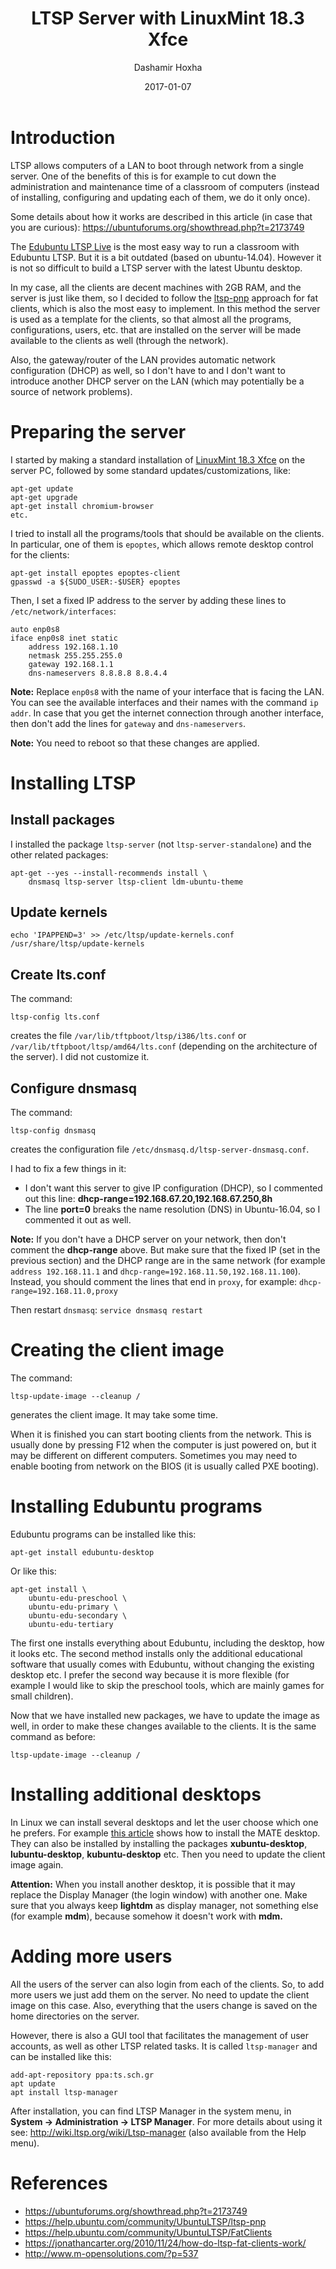 #+TITLE:     LTSP Server with LinuxMint 18.3 Xfce
#+AUTHOR:    Dashamir Hoxha
#+EMAIL:     dashohoxha@gmail.com
#+DATE:      2017-01-07
#+OPTIONS:   H:3 num:t toc:t \n:nil @:t ::t |:t ^:nil -:t f:t *:t <:t
#+OPTIONS:   TeX:nil LaTeX:nil skip:nil d:nil todo:t pri:nil tags:not-in-toc
# #+INFOJS_OPT: view:overview toc:t ltoc:t mouse:#aadddd buttons:0 path:js/org-info.js
#+STYLE: <link rel="stylesheet" type="text/css" href="css/org-info.css" />
#+begin_comment yaml-front-matter
---
layout:     post
title:      LTSP Server with LinuxMint 18.3 Xfce
date:       2017-01-07
summary:    LTSP allows computers of a LAN to boot through network from a single server.
    One of the benefits of this is for example to cut down the
    administration and maintenance time of a classroom of computers
    (instead of installing, configuring and updating each of them we do it
    only once).
tags:       [ltsp linuxmint ubuntu edubuntu]
---
#+end_comment

* Introduction

  LTSP allows computers of a LAN to boot through network from a single
  server.  One of the benefits of this is for example to cut down the
  administration and maintenance time of a classroom of computers
  (instead of installing, configuring and updating each of them, we do
  it only once).

  Some details about how it works are described in this article (in
  case that you are curious):
  https://ubuntuforums.org/showthread.php?t=2173749

  The [[https://www.edubuntu.org/documentation/ltsp-live][Edubuntu LTSP Live]] is the most easy way to run a classroom with
  Edubuntu LTSP.  But it is a bit outdated (based on ubuntu-14.04).
  However it is not so difficult to build a LTSP server with the
  latest Ubuntu desktop.

  In my case, all the clients are decent machines with 2GB RAM, and
  the server is just like them, so I decided to follow the [[https://help.ubuntu.com/community/UbuntuLTSP/ltsp-pnp][ltsp-pnp]]
  approach for fat clients, which is also the most easy to
  implement. In this method the server is used as a template for the
  clients, so that almost all the programs, configurations, users,
  etc. that are installed on the server will be made available to the
  clients as well (through the network).

  Also, the gateway/router of the LAN provides automatic network
  configuration (DHCP) as well, so I don't have to and I don't want to
  introduce another DHCP server on the LAN (which may potentially be a
  source of network problems).


* Preparing the server

  I started by making a standard installation of [[https://linuxmint.com/download.php][LinuxMint 18.3 Xfce]]
  on the server PC, followed by some standard updates/customizations,
  like:
  #+begin_example
  apt-get update
  apt-get upgrade
  apt-get install chromium-browser
  etc.
  #+end_example

  I tried to install all the programs/tools that should be available
  on the clients. In particular, one of them is =epoptes=, which
  allows remote desktop control for the clients:
  #+begin_example
  apt-get install epoptes epoptes-client
  gpasswd -a ${SUDO_USER:-$USER} epoptes
  #+end_example

  Then, I set a fixed IP address to the server by adding these lines
  to ~/etc/network/interfaces~:
  #+begin_example
  auto enp0s8
  iface enp0s8 inet static
      address 192.168.1.10
      netmask 255.255.255.0
      gateway 192.168.1.1
      dns-nameservers 8.8.8.8 8.8.4.4
  #+end_example

  *Note:* Replace =enp0s8= with the name of your interface that is facing
  the LAN. You can see the available interfaces and their names with
  the command =ip addr=. In case that you get the internet connection
  through another interface, then don't add the lines for =gateway= and
  =dns-nameservers=.

  *Note:* You need to reboot so that these changes are applied.


* Installing LTSP

** Install packages

   I installed the package =ltsp-server= (not
   =ltsp-server-standalone=) and the other related packages:
   #+begin_example
   apt-get --yes --install-recommends install \
       dnsmasq ltsp-server ltsp-client ldm-ubuntu-theme
   #+end_example

** Update kernels

   #+begin_example
   echo 'IPAPPEND=3' >> /etc/ltsp/update-kernels.conf
   /usr/share/ltsp/update-kernels
   #+end_example


** Create lts.conf

   The command:
   #+begin_example
   ltsp-config lts.conf
   #+end_example
   creates the file ~/var/lib/tftpboot/ltsp/i386/lts.conf~ or
   ~/var/lib/tftpboot/ltsp/amd64/lts.conf~ (depending on the
   architecture of the server). I did not customize it.


** Configure dnsmasq

    The command:
    #+begin_example
    ltsp-config dnsmasq
    #+end_example
    creates the configuration file
    ~/etc/dnsmasq.d/ltsp-server-dnsmasq.conf~.

    I had to fix a few things in it:
     - I don't want this server to give IP configuration (DHCP),
       so I commented out this line:
       **dhcp-range=192.168.67.20,192.168.67.250,8h**
     - The line **port=0** breaks the name resolution (DNS) in Ubuntu-16.04,
       so I commented it out as well.

    *Note:* If you don't have a DHCP server on your network, then don't
    comment the *dhcp-range* above. But make sure that the fixed IP (set
    in the previous section) and the DHCP range are in the same
    network (for example =address 192.168.11.1= and
    =dhcp-range=192.168.11.50,192.168.11.100=). Instead, you should
    comment the lines that end in =proxy=, for example:
    =dhcp-range=192.168.11.0,proxy=

    Then restart =dnsmasq=: =service dnsmasq restart=


* Creating the client image

  The command:
  #+begin_example
  ltsp-update-image --cleanup /
  #+end_example
  generates the client image.  It may take some time.

  When it is finished you can start booting clients from the network.
  This is usually done by pressing F12 when the computer is just
  powered on, but it may be different on different
  computers. Sometimes you may need to enable booting from network on
  the BIOS (it is usually called PXE booting).


* Installing Edubuntu programs

  Edubuntu programs can be installed like this:
  #+begin_example
  apt-get install edubuntu-desktop
  #+end_example

  Or like this:
  #+begin_example
  apt-get install \
      ubuntu-edu-preschool \
      ubuntu-edu-primary \
      ubuntu-edu-secondary \
      ubuntu-edu-tertiary
  #+end_example

  The first one installs everything about Edubuntu, including the
  desktop, how it looks etc. The second method installs only the
  additional educational software that usually comes with Edubuntu,
  without changing the existing desktop etc. I prefer the second way
  because it is more flexible (for example I would like to skip the
  preschool tools, which are mainly games for small children).

  Now that we have installed new packages, we have to update the image
  as well, in order to make these changes available to the clients. It
  is the same command as before:
  #+begin_example
  ltsp-update-image --cleanup /
  #+end_example


* Installing additional desktops

  In Linux we can install several desktops and let the user choose
  which one he prefers.  For example [[https://www.tecmint.com/install-mate-desktop-in-ubuntu-fedora/][this article]] shows how to install
  the MATE desktop. They can also be installed by installing the
  packages *xubuntu-desktop*, *lubuntu-desktop*, *kubuntu-desktop* etc. Then
  you need to update the client image again.

  *Attention:* When you install another desktop, it is possible that it
  may replace the Display Manager (the login window) with another
  one. Make sure that you always keep *lightdm* as display manager, not
  something else (for example *mdm*), because somehow it doesn't work
  with *mdm.*


* Adding more users

  All the users of the server can also login from each of the clients.
  So, to add more users we just add them on the server. No need to
  update the client image on this case. Also, everything that the
  users change is saved on the home directories on the server.

  However, there is also a GUI tool that facilitates the management of
  user accounts, as well as other LTSP related tasks. It is called
  =ltsp-manager= and can be installed like this:
  #+begin_example
  add-apt-repository ppa:ts.sch.gr
  apt update
  apt install ltsp-manager
  #+end_example

  After installation, you can find LTSP Manager in the system menu, in
  *System → Administration → LTSP Manager*.  For more details about
  using it see: http://wiki.ltsp.org/wiki/Ltsp-manager (also available
  from the Help menu).


* References

 + https://ubuntuforums.org/showthread.php?t=2173749
 + https://help.ubuntu.com/community/UbuntuLTSP/ltsp-pnp
 + https://help.ubuntu.com/community/UbuntuLTSP/FatClients
 + https://jonathancarter.org/2010/11/24/how-do-ltsp-fat-clients-work/
 + http://www.m-opensolutions.com/?p=537
